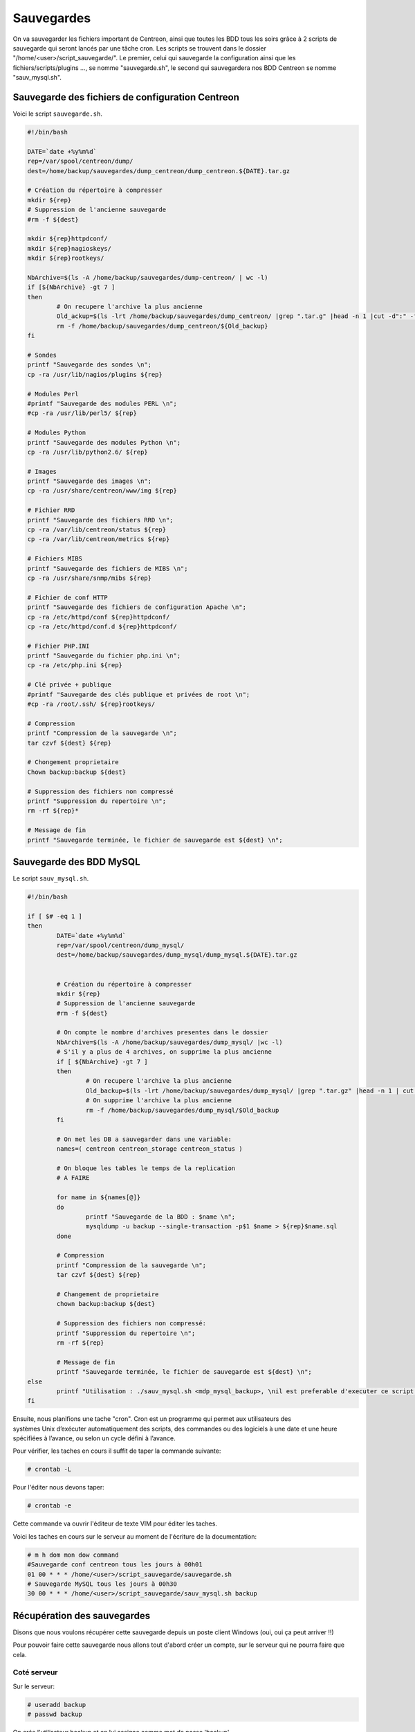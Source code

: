 .. _ref_save:

****************************
Sauvegardes
****************************

On va sauvegarder les fichiers important de Centreon, ainsi que toutes les BDD tous les soirs grâce à 2 scripts de sauvegarde qui seront lancés par une tâche cron. 
Les scripts se trouvent dans le dossier "/home/<user>/script_sauvegarde/".
Le premier, celui qui sauvegarde la configuration ainsi que les fichiers/scripts/plugins …, se nomme "sauvegarde.sh", le second qui sauvegardera nos BDD Centreon se nomme "sauv_mysql.sh".

.. _save_conf:

Sauvegarde des fichiers de configuration Centreon
---------------------------------------------------

Voici le script ``sauvegarde.sh``.

.. code-block:: bash

	#!/bin/bash

	DATE=`date +%y%m%d`
	rep=/var/spool/centreon/dump/
	dest=/home/backup/sauvegardes/dump_centreon/dump_centreon.${DATE}.tar.gz

	# Création du répertoire à compresser
	mkdir ${rep}
	# Suppression de l'ancienne sauvegarde
	#rm -f ${dest}

	mkdir ${rep}httpdconf/
	mkdir ${rep}nagioskeys/
	mkdir ${rep}rootkeys/

	NbArchive=$(ls -A /home/backup/sauvegardes/dump-centreon/ | wc -l)
	if [${NbArchive} -gt 7 ]
	then
		# On recupere l'archive la plus ancienne 
		Old_ackup=$(ls -lrt /home/backup/sauvegardes/dump_centreon/ |grep ".tar.g" |head -n 1 |cut -d":" -f 2 |cut -d " " -f 2)
		rm -f /home/backup/sauvegardes/dump_centreon/${Old_backup}
	fi

	# Sondes
	printf "Sauvegarde des sondes \n";
	cp -ra /usr/lib/nagios/plugins ${rep}
				
	# Modules Perl
	#printf "Sauvegarde des modules PERL \n";
	#cp -ra /usr/lib/perl5/ ${rep}

	# Modules Python
	printf "Sauvegarde des modules Python \n";
	cp -ra /usr/lib/python2.6/ ${rep}

	# Images
	printf "Sauvegarde des images \n";
	cp -ra /usr/share/centreon/www/img ${rep}

	# Fichier RRD
	printf "Sauvegarde des fichiers RRD \n";
	cp -ra /var/lib/centreon/status ${rep}
	cp -ra /var/lib/centreon/metrics ${rep}

	# Fichiers MIBS
	printf "Sauvegarde des fichiers de MIBS \n";
	cp -ra /usr/share/snmp/mibs ${rep}

	# Fichier de conf HTTP
	printf "Sauvegarde des fichiers de configuration Apache \n";
	cp -ra /etc/httpd/conf ${rep}httpdconf/
	cp -ra /etc/httpd/conf.d ${rep}httpdconf/

	# Fichier PHP.INI
	printf "Sauvegarde du fichier php.ini \n";
	cp -ra /etc/php.ini ${rep}

	# Clé privée + publique
	#printf "Sauvegarde des clés publique et privées de root \n";
	#cp -ra /root/.ssh/ ${rep}rootkeys/

	# Compression
	printf "Compression de la sauvegarde \n";
	tar czvf ${dest} ${rep}

	# Chongement proprietaire
	Chown backup:backup ${dest}

	# Suppression des fichiers non compressé
	printf "Suppression du repertoire \n";
	rm -rf ${rep}*
		
	# Message de fin
	printf "Sauvegarde terminée, le fichier de sauvegarde est ${dest} \n";
	
.. _save_mysql:	

Sauvegarde des BDD MySQL
--------------------------

Le script ``sauv_mysql.sh``.

.. code-block:: bash

	#!/bin/bash

	if [ $# -eq 1 ]
	then
		DATE=`date +%y%m%d`
		rep=/var/spool/centreon/dump_mysql/
		dest=/home/backup/sauvegardes/dump_mysql/dump_mysql.${DATE}.tar.gz
					

		# Création du répertoire à compresser
		mkdir ${rep}
		# Suppression de l'ancienne sauvegarde
		#rm -f ${dest}

		# On compte le nombre d'archives presentes dans le dossier
		NbArchive=$(ls -A /home/backup/sauvegardes/dump_mysql/ |wc -l)
		# S'il y a plus de 4 archives, on supprime la plus ancienne
		if [ ${NbArchive} -gt 7 ]
		then
			# On recupere l'archive la plus ancienne
			Old_backup=$(ls -lrt /home/backup/sauvegardes/dump_mysql/ |grep ".tar.gz" |head -n 1 | cut -d":" -f 2 | cut -d" " -f 2)
			# On supprime l'archive la plus ancienne
			rm -f /home/backup/sauvegardes/dump_mysql/$Old_backup
		fi

		# On met les DB a sauvegarder dans une variable:
		names=( centreon centreon_storage centreon_status )	

		# On bloque les tables le temps de la replication
		# A FAIRE

		for name in ${names[@]}
		do
			printf "Sauvegarde de la BDD : $name \n";
			mysqldump -u backup --single-transaction -p$1 $name > ${rep}$name.sql
		done

		# Compression
		printf "Compression de la sauvegarde \n";
		tar czvf ${dest} ${rep}

		# Changement de proprietaire
		chown backup:backup ${dest} 

		# Suppression des fichiers non compressé:
		printf "Suppression du repertoire \n";
		rm -rf ${rep}

		# Message de fin
		printf "Sauvegarde terminée, le fichier de sauvegarde est ${dest} \n";
	else
		printf "Utilisation : ./sauv_mysql.sh <mdp_mysql_backup>, \nil est preferable d'executer ce script avec l'utilisateur root";
	fi


Ensuite, nous planifions une tache "cron".
Cron est un programme qui permet aux utilisateurs des systèmes Unix d’exécuter automatiquement des scripts, des commandes ou des logiciels à une date et une heure spécifiées à l’avance, ou selon un cycle défini à l’avance.

Pour vérifier, les taches en cours il suffit de taper la commande suivante:

.. code-block:: bash

	# crontab -L

Pour l'éditer nous devons taper:

.. code-block:: bash

	# crontab -e

Cette commande va ouvrir l'éditeur de texte VIM pour éditer les taches.

Voici les taches en cours sur le serveur au moment de l'écriture de la documentation:

.. code-block:: bash

	# m h dom mon dow command
	#Sauvegarde conf centreon tous les jours à 00h01
	01 00 * * * /home/<user>/script_sauvegarde/sauvegarde.sh
	# Sauvegarde MySQL tous les jours à 00h30
	30 00 * * * /home/<user>/script_sauvegarde/sauv_mysql.sh backup 


Récupération des sauvegardes
-----------------------------

Disons que nous voulons récupérer cette sauvegarde depuis un poste client Windows (oui, oui ça peut arriver !!)

Pour pouvoir faire cette sauvegarde nous allons tout d'abord créer un compte, sur le serveur qui ne pourra faire que cela.


Coté serveur
~~~~~~~~~~~~~

Sur le serveur:

.. code-block:: bash

	# useradd backup 
	# passwd backup

On crée l'utilisateur backup et on lui assigne comme mot de passe 'backup'

Ensuite, nous créons un bash restreint ('rbash'), si pas déjà créé.

.. code-block:: bash

	# cp /bin/bash /bin/rbash


Voici les restrictions de ``rbash``:

	#. Changing directories with cd
	#. Setting or unsetting the values of SHELL, PATH, ENV, or BASH_ENV
	#. Specifying command names containing /
	#. Specifying a file name containing a / as an argument to the . builtin command
	#. Specifying a filename containing a slash as an argument to the -p option to the hash builtin command
	#. Importing function definitions from the shell environment at startup
	#. Parsing the value of SHELLOPTS from the shell environment at startup
	#. Redirecting output using the >, >|, , >&, &>, and >> redirection operators
	#. Using the exec builtin command to replace the shell with another command
	#. Adding or deleting builtin commands with the -f and -d options to the enable builtin command
	#. Using the enable builtin command to enable disabled shell builtins
	#. Specifying the -p option to the command builtin command
	#. Turning off restricted mode with set +r or set +o restricted

On donne des droits plus élevés à nos fichiers de configuration de l'utilisateur pour qu'il ne puisse pas les modifier:

.. code-block:: bash

	# chown root. /home/backup/.bash_profile
	# chmod 755 /home/backup/.bash_profile
	# chown root. /home/backup/.bashrc
	# chmod 755 /home/backup/.bashrc

Puis on change sa variable d'environnement pour qu'il ne puisse utiliser aucune commande:

.. code-block:: bash

	vim /home/backup/.bash_profile

On change la ligne:

.. code-block:: bash

	PATH=$PATH:$HOME/bin

Par:

.. code-block:: bash

	PATH:$HOME/bin

L'utilisateur n'a plus accès aux commandes système, il ne peut rien faire.


Coté client
~~~~~~~~~~~~~

ur le poste Windows, nous allons créer des dossiers pour accueillir les sauvegardes.
Dans le dossier Documents de l'utilisateur nous créons les dossiers suivant:
sauvegardes/centreon
sauvegardes/mysql

Dans le dossier "centreon", nous récupérerons les sauvegardes des fichiers de configuration, des plugins … (dump_centreon…tar.gz)
Dans le dossier "mysql", les sauvegardes des BDD (dump_mysql….tar.gz)

Le script de sauvegarde est dans le dossier, "Documents/scripts/Script_sauvegarde"
Pour ce script, nous utilisons le programme "pscp.exe" qui se trouve sur le "Bureau".

Voici le script ``sauv_centreon.bat``.

.. code-block:: batch

	cd "C:\Documents and Settings\<user>\Documents\sauvegardes\centreon"

	"C:\Documents and Settings\<user>\Bureau\pscp.exe" –unsafe –scp –pw backup backup@IP:/home/backup/sauvegarde/dump_centreon/* .

	cd "C:\Documents and Settings\<user>\Documents\sauvegardes\mysql"

	"C:\Documents and Settings\<user>\Bureau\pscp.exe" –unsafe –scp –pw backup backup@IP:/home/backup/sauvegarde/dump_mysql/* .



Tâche planifiée
~~~~~~~~~~~~~~~~

Maintenant, nous allons créer une tâche planifiée sur le client windows.

Menu démarrer ==> Panneau de configuration ==> Tâches planifiées ==> Création d'une tâche planifiée.

L'assistant pour les tâches planifiées apparait:
	* Cliquer sur "Suivant"
	* Parcourir…
	* Récupérer le script de sauvegarde sur le Documents/scripts/Script_sauvegarde/sauv_centreon
	* Puis on choisi d'éxécuter cette tâche tous les jours
	* Cliquer sur "Suivant"
	* Heure de début = 01:00
	* Cliquer sur "Suivant"
	* Entrer le mot de passe de session

La tâche est opérationnelle et sera lancé tous les jours à 1h00 du matin.
